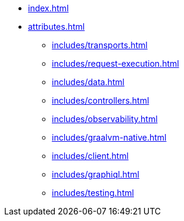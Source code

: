 * xref:index.adoc[]
* xref:attributes.adoc[]
** xref:includes/transports.adoc[]
** xref:includes/request-execution.adoc[]
** xref:includes/data.adoc[]
** xref:includes/controllers.adoc[]
** xref:includes/observability.adoc[]
** xref:includes/graalvm-native.adoc[]
** xref:includes/client.adoc[]
** xref:includes/graphiql.adoc[]
** xref:includes/testing.adoc[]
